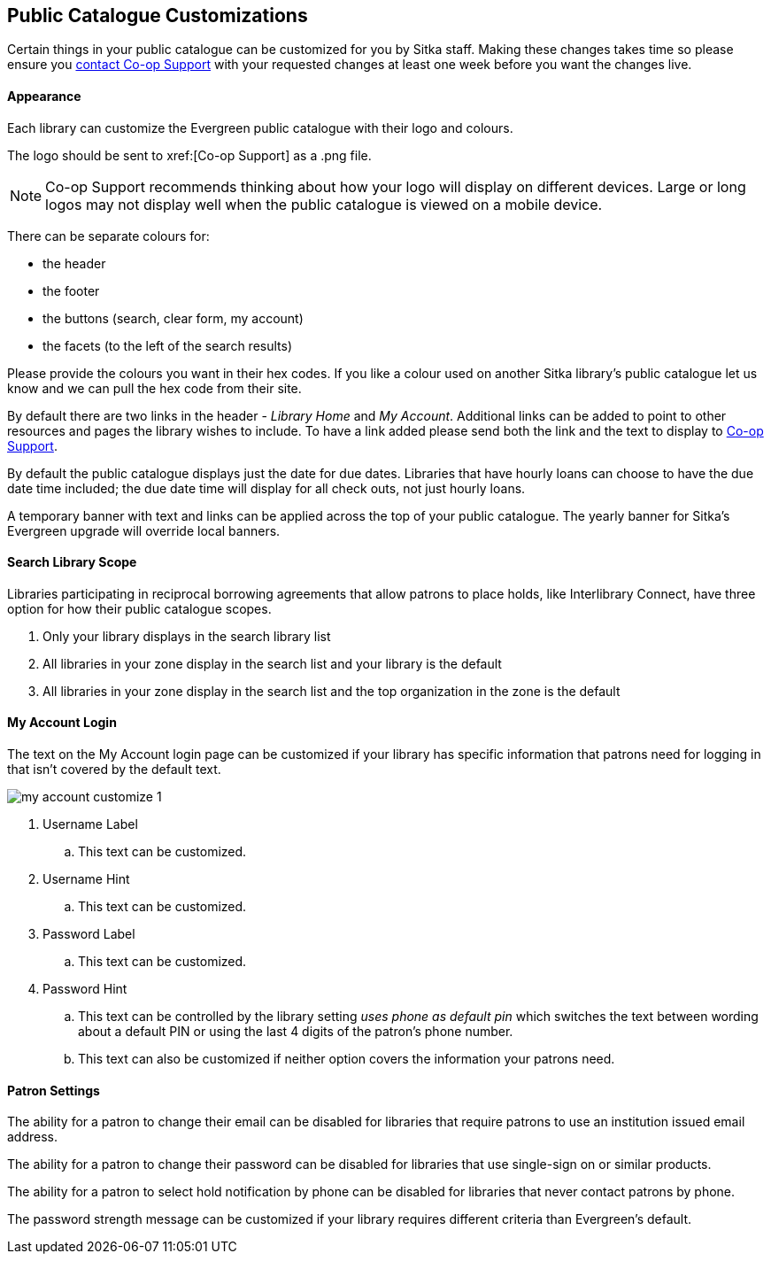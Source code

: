 Public Catalogue Customizations
-------------------------------

Certain things in your public catalogue can be customized for you by Sitka staff.  Making these changes 
takes time so please ensure you xref:https://bc.libraries.coop/support/[contact Co-op Support] with your 
requested changes at least one week before you want the changes live.

Appearance
^^^^^^^^^^

Each library can customize the Evergreen public catalogue with their logo and colours. 

The logo should be sent to xref:[Co-op Support] as a .png file.

[NOTE]
======
Co-op Support recommends thinking about how your logo will display on different devices.  Large or long
logos may not display well when the public catalogue is viewed on a mobile device.
======

There can be separate colours for:

* the header
* the footer
* the buttons (search, clear form, my account)
* the facets (to the left of the search results)

Please provide the colours you want in their hex codes. If you like a colour used on another Sitka library's
public catalogue let us know and we can pull the hex code from their site.

By default there are two links in the header - _Library Home_ and _My Account_.  Additional links can
be added to point to other resources and pages the library wishes to include.  To have a link added
please send both the link and the text to display to xref:https://bc.libraries.coop/support/[Co-op Support].

By default the public catalogue displays just the date for due dates.  Libraries that have hourly loans
can choose to have the due date time included; the due date time will display for all check outs, not
just hourly loans.

A temporary banner with text and links can be applied across the top of your public catalogue.  The yearly 
banner for Sitka's Evergreen upgrade will override local banners.

Search Library Scope
^^^^^^^^^^^^^^^^^^^^

Libraries participating in reciprocal borrowing agreements that allow patrons to place holds, 
like Interlibrary Connect, have three option for how their public catalogue scopes.

. Only your library displays in the search library list
. All libraries in your zone display in the search list and your library is the default
. All libraries in your zone display in the search list and the top organization in the zone is the default

My Account Login
^^^^^^^^^^^^^^^^

The text on the My Account login page can be customized if your library has specific information that patrons
need for logging in that isn't covered by the default text.

image::images/admin/my-account-customize-1.png[]

. Username Label
.. This text can be customized.
. Username Hint
.. This text can be customized.
. Password Label
.. This text can be customized.
. Password Hint
.. This text can be controlled by the library setting _uses phone as default pin_ which switches the text between 
wording about a default PIN or using the last 4 digits of the patron's phone number.  
.. This text can also be customized if neither option covers the information your patrons need.


Patron Settings
^^^^^^^^^^^^^^^

The ability for a patron to change their email can be disabled for libraries that require patrons 
to use an institution issued email address.

The ability for a patron to change their password can be disabled for libraries that use single-sign on or
similar products.

The ability for a patron to select hold notification by phone can be disabled for libraries that never contact
patrons by phone.

The password strength message can be customized if your library requires different criteria than Evergreen's
default.



